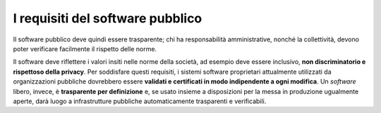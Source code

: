 I requisiti del software pubblico
=================================

Il software pubblico deve quindi essere trasparente; chi ha responsabilità
amministrative, nonché la collettività, devono
poter verificare facilmente il rispetto delle norme.

Il software deve riflettere i valori insiti nelle norme della società,
ad esempio deve essere inclusivo, **non discriminatorio e rispettoso
della privacy**. Per soddisfare questi requisiti, i sistemi software
proprietari attualmente utilizzati da organizzazioni pubbliche
dovrebbero essere **validati e certificati in modo indipendente a ogni
modifica**. Un *software* libero, invece, è **trasparente per
definizione** e, se usato insieme a disposizioni per la messa in
produzione ugualmente aperte, darà luogo a infrastrutture pubbliche
automaticamente trasparenti e verificabili.
